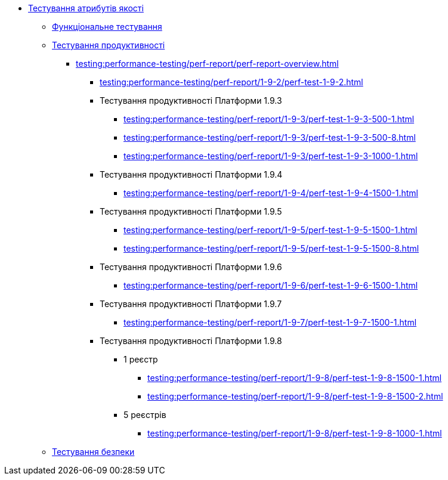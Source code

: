 //Тестування атрибутів якості
* xref:testing:testing-overview.adoc[Тестування атрибутів якості]
** xref:testing:functional-testing/functional-testing.adoc[Функціональне тестування]
** xref:testing:performance-testing/performance-testing.adoc[Тестування продуктивності]
*** xref:testing:performance-testing/perf-report/perf-report-overview.adoc[]
**** xref:testing:performance-testing/perf-report/1-9-2/perf-test-1-9-2.adoc[]
**** Тестування продуктивності Платформи 1.9.3
***** xref:testing:performance-testing/perf-report/1-9-3/perf-test-1-9-3-500-1.adoc[]
***** xref:testing:performance-testing/perf-report/1-9-3/perf-test-1-9-3-500-8.adoc[]
***** xref:testing:performance-testing/perf-report/1-9-3/perf-test-1-9-3-1000-1.adoc[]
**** Тестування продуктивності Платформи 1.9.4
***** xref:testing:performance-testing/perf-report/1-9-4/perf-test-1-9-4-1500-1.adoc[]
**** Тестування продуктивності Платформи 1.9.5
***** xref:testing:performance-testing/perf-report/1-9-5/perf-test-1-9-5-1500-1.adoc[]
***** xref:testing:performance-testing/perf-report/1-9-5/perf-test-1-9-5-1500-8.adoc[]
**** Тестування продуктивності Платформи 1.9.6
***** xref:testing:performance-testing/perf-report/1-9-6/perf-test-1-9-6-1500-1.adoc[]
**** Тестування продуктивності Платформи 1.9.7
***** xref:testing:performance-testing/perf-report/1-9-7/perf-test-1-9-7-1500-1.adoc[]
**** Тестування продуктивності Платформи 1.9.8
***** 1 реєстр
****** xref:testing:performance-testing/perf-report/1-9-8/perf-test-1-9-8-1500-1.adoc[]
****** xref:testing:performance-testing/perf-report/1-9-8/perf-test-1-9-8-1500-2.adoc[]
***** 5 реєстрів
****** xref:testing:performance-testing/perf-report/1-9-8/perf-test-1-9-8-1000-1.adoc[]
** xref:testing:security-testing/security-testing.adoc[Тестування безпеки]